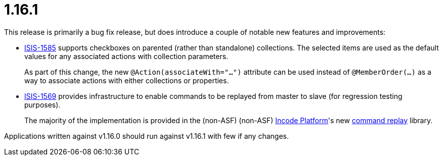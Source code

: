 [[_release-notes_1.16.1]]
= 1.16.1
:notice: licensed to the apache software foundation (asf) under one or more contributor license agreements. see the notice file distributed with this work for additional information regarding copyright ownership. the asf licenses this file to you under the apache license, version 2.0 (the "license"); you may not use this file except in compliance with the license. you may obtain a copy of the license at. http://www.apache.org/licenses/license-2.0 . unless required by applicable law or agreed to in writing, software distributed under the license is distributed on an "as is" basis, without warranties or  conditions of any kind, either express or implied. see the license for the specific language governing permissions and limitations under the license.
:_basedir: ../
:_imagesdir: images/
:toc: right




This release is primarily a bug fix release, but does introduce a couple of notable new features and improvements:

* link:https://issues.apache.org/jira/browse/ISIS-1585[ISIS-1585] supports checkboxes on parented (rather than standalone) collections.
The selected items are used as the default values for any associated actions with collection parameters.
+
As part of this change, the new `@Action(associateWith="...")` attribute can be used instead of `@MemberOrder(...)` as a way to associate actions with either collections or properties.

* link:https://issues.apache.org/jira/browse/ISIS-1569[ISIS-1569] provides infrastructure to enable commands to be replayed from master to slave (for regression testing purposes).

+
The majority of the implementation is provided in the (non-ASF) (non-ASF) link:http://platform.incode.org[Incode Platform]'s new link:http://platform.incode.org/modules/spi/command/spi-command-replay.html[command replay] library.

Applications written against v1.16.0 should run against v1.16.1 with few if any changes.

